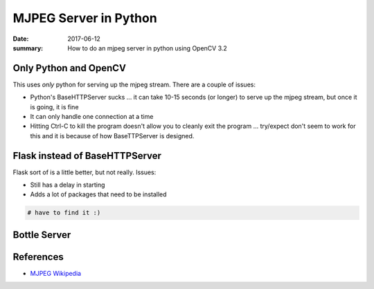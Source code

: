 MJPEG Server in Python
==========================

:date: 2017-06-12
:summary: How to do an mjpeg server in python using OpenCV 3.2

Only Python and OpenCV
-------------------------

This uses *only* python for serving up the mjpeg stream. There are a couple of issues:

- Python's BaseHTTPServer sucks ... it can take 10-15 seconds (or longer) to serve up the
  mjpeg stream, but once it is going, it is fine
- It can only handle one connection at a time
- Hitting Ctrl-C to kill the program doesn't allow you to cleanly exit the program ... try/expect
  don't seem to work for this and it is because of how BaseTTPServer is designed.

.. raw:: html

	<script src="https://gist.github.com/walchko/0deed4152896e1940b0fe93c9eb4d061.js"></script>

.. raw:: html

	<script src="https://gist.github.com/walchko/783a68a0bdfd2a93c7cf3009c882dc74.js"></script>


Flask instead of BaseHTTPServer
----------------------------------

Flask sort of is a little better, but not really. Issues:

- Still has a delay in starting
- Adds a lot of packages that need to be installed

.. code-block:: python

	# have to find it :)

Bottle Server
------------------

.. raw:: html

	<script src="https://gist.github.com/walchko/5c5245508e78dc342d23b086186e1457.js"></script>

References
-------------

- `MJPEG Wikipedia <https://en.wikipedia.org/wiki/Motion_JPEG>`_
